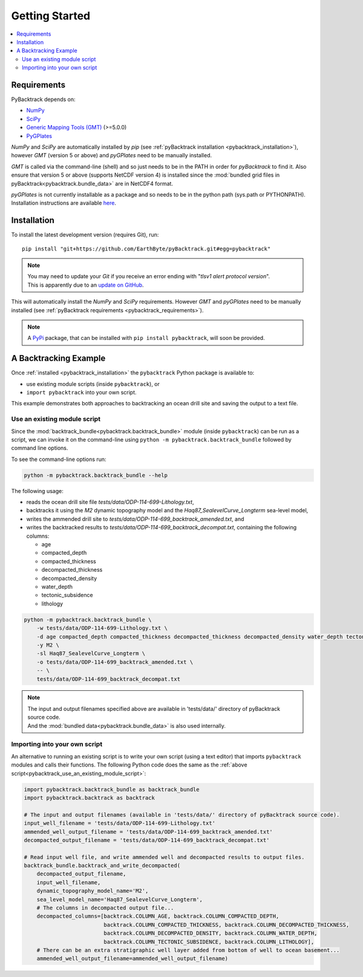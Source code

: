 .. _pybacktrack_getting_started:

Getting Started
===============

.. contents::
   :local:
   :depth: 2


.. _pybacktrack_requirements:

Requirements
------------

PyBacktrack depends on:

- `NumPy <http://www.numpy.org/>`_
- `SciPy <https://www.scipy.org/>`_
- `Generic Mapping Tools (GMT) <http://gmt.soest.hawaii.edu/>`_ (>=5.0.0)
- `PyGPlates <http://www.gplates.org/>`_

`NumPy` and `SciPy` are automatically installed by `pip` (see :ref:`pyBacktrack installation <pybacktrack_installation>`), however `GMT` (version 5 or above) and `pyGPlates` need to be manually installed.

`GMT` is called via the command-line (shell) and so just needs to be in the PATH in order for `pyBacktrack` to find it.
Also ensure that version 5 or above (supports NetCDF version 4) is installed since the :mod:`bundled grid files in pyBacktrack<pybacktrack.bundle_data>` are in NetCDF4 format.

`pyGPlates` is not currently installable as a package and so needs to be in the python path (sys.path or PYTHONPATH).
Installation instructions are available `here <http://www.gplates.org/docs/pygplates/index.html>`_.


.. _pybacktrack_installation:

Installation
------------

To install the latest development version (requires Git), run:
::

  pip install "git+https://github.com/EarthByte/pyBacktrack.git#egg=pybacktrack"

.. note:: | You may need to update your `Git` if you receive an error ending with "*tlsv1 alert protocol version*".
          | This is apparently due to an `update on GitHub <https://blog.github.com/2018-02-23-weak-cryptographic-standards-removed>`_.

This will automatically install the `NumPy` and `SciPy` requirements. However `GMT` and `pyGPlates` need to be manually installed (see :ref:`pyBacktrack requirements <pybacktrack_requirements>`).

.. note:: A `PyPi <https://pypi.org/>`_ package, that can be installed with ``pip install pybacktrack``, will soon be provided.


.. _pybacktrack_a_backtracking_example:

A Backtracking Example
----------------------

Once :ref:`installed <pybacktrack_installation>` the ``pybacktrack`` Python package is available to:

- use existing module scripts (inside ``pybacktrack``), or
- ``import pybacktrack`` into your own script.

This example demonstrates both approaches to backtracking an ocean drill site and saving the output to a text file.

.. _pybacktrack_use_an_existing_module_script:

Use an existing module script
^^^^^^^^^^^^^^^^^^^^^^^^^^^^^

Since the :mod:`backtrack_bundle<pybacktrack.backtrack_bundle>` module (inside ``pybacktrack``) can be run as a script,
we can invoke it on the command-line using ``python -m pybacktrack.backtrack_bundle`` followed by command line options.

To see the command-line options run:

.. code-block:: python

    python -m pybacktrack.backtrack_bundle --help

The following usage:

- reads the ocean drill site file *tests/data/ODP-114-699-Lithology.txt*,
- backtracks it using the *M2* dynamic topography model and the *Haq87_SealevelCurve_Longterm* sea-level model,
- writes the ammended drill site to *tests/data/ODP-114-699_backtrack_amended.txt*, and
- writes the backtracked results to *tests/data/ODP-114-699_backtrack_decompat.txt*, containing the following columns:

  * age
  * compacted_depth
  * compacted_thickness
  * decompacted_thickness
  * decompacted_density
  * water_depth
  * tectonic_subsidence
  * lithology

.. code-block:: python

    python -m pybacktrack.backtrack_bundle \
        -w tests/data/ODP-114-699-Lithology.txt \
        -d age compacted_depth compacted_thickness decompacted_thickness decompacted_density water_depth tectonic_subsidence lithology \
        -y M2 \
        -sl Haq87_SealevelCurve_Longterm \
        -o tests/data/ODP-114-699_backtrack_amended.txt \
        -- \
        tests/data/ODP-114-699_backtrack_decompat.txt

.. note:: | The input and output filenames specified above are available in 'tests/data/' directory of pyBacktrack source code.
          | And the :mod:`bundled data<pybacktrack.bundle_data>` is also used internally.

.. _pybacktrack_importing_into_your_own_script:

Importing into your own script
^^^^^^^^^^^^^^^^^^^^^^^^^^^^^^

An alternative to running an existing script is to write your own script (using a text editor) that imports ``pybacktrack`` modules and
calls their functions. The following Python code does the same as the :ref:`above script<pybacktrack_use_an_existing_module_script>`:

.. code-block:: python

    import pybacktrack.backtrack_bundle as backtrack_bundle
    import pybacktrack.backtrack as backtrack
    
    # The input and output filenames (available in 'tests/data/' directory of pyBacktrack source code).
    input_well_filename = 'tests/data/ODP-114-699-Lithology.txt'
    ammended_well_output_filename = 'tests/data/ODP-114-699_backtrack_amended.txt'
    decompacted_output_filename = 'tests/data/ODP-114-699_backtrack_decompat.txt'
    
    # Read input well file, and write ammended well and decompacted results to output files.
    backtrack_bundle.backtrack_and_write_decompacted(
        decompacted_output_filename,
        input_well_filename,
        dynamic_topography_model_name='M2',
        sea_level_model_name='Haq87_SealevelCurve_Longterm',
        # The columns in decompacted output file...
        decompacted_columns=[backtrack.COLUMN_AGE, backtrack.COLUMN_COMPACTED_DEPTH,
                             backtrack.COLUMN_COMPACTED_THICKNESS, backtrack.COLUMN_DECOMPACTED_THICKNESS,
                             backtrack.COLUMN_DECOMPACTED_DENSITY, backtrack.COLUMN_WATER_DEPTH,
                             backtrack.COLUMN_TECTONIC_SUBSIDENCE, backtrack.COLUMN_LITHOLOGY],
        # There can be an extra stratigraphic well layer added from bottom of well to ocean basement...
        ammended_well_output_filename=ammended_well_output_filename)
